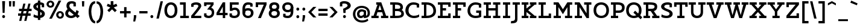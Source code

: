 SplineFontDB: 3.0
FontName: Agypta
FullName: Agypta
FamilyName: Agypta
Weight: Regular
Copyright: Created by Guillaume Ayoub with FontForge 2.0 (http://fontforge.sf.net)
UComments: "2013-7-28: Created." 
Version: 001.000
ItalicAngle: 0
UnderlinePosition: -100
UnderlineWidth: 50
Ascent: 750
Descent: 250
LayerCount: 2
Layer: 0 0 "Arri+AOgA-re"  1
Layer: 1 0 "Avant"  0
XUID: [1021 779 1303216649 2718556]
FSType: 8
OS2Version: 0
OS2_WeightWidthSlopeOnly: 0
OS2_UseTypoMetrics: 1
CreationTime: 1375026792
ModificationTime: 1395870220
PfmFamily: 17
TTFWeight: 500
TTFWidth: 5
LineGap: 90
VLineGap: 0
OS2TypoAscent: 0
OS2TypoAOffset: 1
OS2TypoDescent: 0
OS2TypoDOffset: 1
OS2TypoLinegap: 90
OS2WinAscent: 0
OS2WinAOffset: 1
OS2WinDescent: 0
OS2WinDOffset: 1
HheadAscent: 0
HheadAOffset: 1
HheadDescent: 0
HheadDOffset: 1
OS2Vendor: 'PfEd'
Lookup: 258 0 0 "kerning"  {"kerning" [150,20,0] } ['kern' ('DFLT' <'dflt' > 'latn' <'dflt' > ) ]
MarkAttachClasses: 1
DEI: 91125
KernClass2: 10 9 "kerning" 
 5 A L R
 3 D O
 5 F P T
 5 V W Y
 3 a u
 7 b e o p
 1 f
 5 h m n
 5 v w y
 1 A
 7 C G O Q
 1 T
 5 V W Y
 3 b t
 1 u
 11 c d e g o q
 5 v w y
 0 {} 0 {} 0 {} 0 {} 0 {} 0 {} 0 {} 0 {} 0 {} 0 {} 0 {} -40 {} -80 {} -90 {} -20 {} -80 {} 0 {} -100 {} 0 {} -20 {} 20 {} 0 {} -20 {} 0 {} 0 {} 0 {} 0 {} 0 {} -110 {} -10 {} 0 {} 0 {} 0 {} 0 {} -60 {} 0 {} 0 {} -100 {} -50 {} 0 {} 0 {} 0 {} -80 {} -70 {} -40 {} 0 {} 0 {} -20 {} -40 {} -40 {} -30 {} -60 {} 0 {} -60 {} 0 {} 0 {} 0 {} -20 {} -40 {} -20 {} 0 {} 0 {} 0 {} 0 {} 0 {} 0 {} 20 {} 20 {} 30 {} 0 {} 0 {} 0 {} 0 {} 0 {} -20 {} -80 {} -50 {} -20 {} -80 {} 0 {} -50 {} 0 {} -100 {} 0 {} 0 {} 0 {} 0 {} 0 {} -10 {} 0 {}
LangName: 1033 
Encoding: UnicodeFull
UnicodeInterp: none
NameList: Adobe Glyph List
DisplaySize: -36
AntiAlias: 1
FitToEm: 1
WinInfo: 0 43 4
BeginPrivate: 1
BlueValues 41 [-210 -200 -10 0 500 510 650 660 700 710]
EndPrivate
BeginChars: 1114112 98

StartChar: H
Encoding: 72 72 0
Width: 790
VWidth: 0
Flags: W
HStem: 0 100<50 150 250 350 440 540 640 740> 300 100<250 540> 550 100<50 150 250 350 440 540 640 740>
VStem: 50 300<0 100 550 650> 150 100<100 300 400 550> 440 300<0 100 550 650> 540 100<100 300 400 550>
LayerCount: 2
Fore
SplineSet
50 650 m 25xf0
 350 650 l 25
 350 550 l 25xf0
 250 550 l 25
 250 400 l 25
 540 400 l 25
 540 550 l 25xea
 440 550 l 25
 440 650 l 25
 740 650 l 25
 740 550 l 25xe4
 640 550 l 25
 640 100 l 25xe2
 740 100 l 25
 740 0 l 25
 440 0 l 25
 440 100 l 25xe4
 540 100 l 25
 540 300 l 25
 250 300 l 25
 250 100 l 25xea
 350 100 l 25
 350 0 l 25
 50 0 l 25
 50 100 l 25xf0
 150 100 l 25
 150 550 l 25xe8
 50 550 l 25
 50 650 l 25xf0
EndSplineSet
EndChar

StartChar: I
Encoding: 73 73 1
Width: 400
VWidth: 0
Flags: W
HStem: 0 100<50 150 250 350> 550 100<50 150 250 350>
VStem: 50 300<0 100 550 650>
LayerCount: 2
Fore
SplineSet
250 100 m 25
 350 100 l 25
 350 0 l 25
 50 0 l 25
 50 100 l 25
 150 100 l 25
 150 550 l 25
 50 550 l 25
 50 650 l 25
 350 650 l 25
 350 550 l 25
 250 550 l 25
 250 100 l 25
EndSplineSet
EndChar

StartChar: L
Encoding: 76 76 2
Width: 620
VWidth: 0
Flags: W
HStem: 0 100<50 150 250 470> 550 100<50 150 250 350>
VStem: 150 100<100 550> 470 100<100 190>
LayerCount: 2
Fore
SplineSet
470 190 m 1
 570 190 l 9
 570 0 l 25
 50 0 l 25
 50 100 l 25
 150 100 l 25
 150 550 l 25
 50 550 l 25
 50 650 l 25
 350 650 l 25
 350 550 l 25
 250 550 l 25
 250 100 l 17
 470 100 l 1
 470 190 l 1
EndSplineSet
EndChar

StartChar: E
Encoding: 69 69 3
Width: 630
VWidth: 0
Flags: W
HStem: 0 100<50 150 250 480> 300 100<250 390> 550 100<50 150 250 480>
VStem: 150 100<100 300 400 550> 480 100<100 190 460 550>
LayerCount: 2
Fore
SplineSet
50 650 m 1
 580 650 l 1
 580 460 l 1
 480 460 l 1
 480 550 l 1
 250 550 l 1
 250 400 l 1
 390 400 l 5
 390 300 l 1
 250 300 l 1
 250 100 l 1
 480 100 l 1
 480 190 l 1
 580 190 l 1
 580 0 l 1
 50 0 l 1
 50 100 l 1
 150 100 l 1
 150 550 l 1
 50 550 l 1
 50 650 l 1
EndSplineSet
EndChar

StartChar: F
Encoding: 70 70 4
Width: 630
VWidth: 0
Flags: W
HStem: 0 100<50 150 250 350> 300 100<250 390> 550 100<50 150 250 480>
VStem: 150 100<100 300 400 550> 480 100<458 550>
LayerCount: 2
Fore
SplineSet
350 0 m 1
 50 0 l 1
 50 100 l 1
 150 100 l 1
 150 550 l 1
 50 550 l 1
 50 650 l 1
 580 648 l 1
 580 458 l 1
 480 458 l 1
 480 550 l 5
 250 550 l 1
 250 400 l 1
 390 400 l 1
 390 300 l 1
 250 300 l 1
 250 100 l 1
 350 100 l 1
 350 0 l 1
EndSplineSet
EndChar

StartChar: J
Encoding: 74 74 5
Width: 370
VWidth: 0
Flags: W
HStem: -210 100<-10 110.538> 550 100<50 150 250 350>
VStem: 150 100<-73.5952 550>
LayerCount: 2
Fore
SplineSet
250 0 m 18
 250 -146 228.008 -210 -24 -210 c 0
 -10 -110 l 0
 126 -110 150 -80 150 0 c 10
 150 550 l 25
 50 550 l 25
 50 650 l 25
 350 650 l 25
 350 550 l 25
 250 550 l 25
 250 0 l 18
EndSplineSet
EndChar

StartChar: a
Encoding: 97 97 6
Width: 595
VWidth: 0
Flags: W
HStem: -10 95<150.335 286.668> 0 100<465 565> 420 90<175.34 342.789>
VStem: 40 100<96.2677 168.204> 60 100<320 401.413> 370 95<139.628 250 334.688 394.66>
LayerCount: 2
Fore
SplineSet
370 250 m 21xb4
 286 204 140 196.008 140 136 c 7
 140 111.917 159.943 85 195 85 c 7
 262.357 85 343 131 370 155 c 13
 370 250 l 21xb4
60 320 m 29xac
 60 422 l 22
 60 476 174.783 510 260 510 c 31
 359.066 510 465 494 465 360 c 14
 465 100 l 29
 565 100 l 29
 565 0 l 29
 370 0 l 29x6c
 370 50 l 21
 269 -9 231.074 -10 170 -10 c 7
 98.9932 -10 40 48.2002 40 130 c 7xb4
 40 294 370 299 370 360 c 7
 370 398 308.867 420 260 420 c 23
 212.051 420 160 397.047 160 382 c 14
 160 320 l 29
 60 320 l 29xac
EndSplineSet
EndChar

StartChar: dotlessi
Encoding: 305 305 7
Width: 380
VWidth: 0
Flags: W
HStem: 0 100<50 150 250 350> 400 100<50 150>
VStem: 150 100<100 400>
LayerCount: 2
Fore
SplineSet
250 100 m 25
 350 100 l 25
 350 0 l 25
 50 0 l 25
 50 100 l 25
 150 100 l 25
 150 400 l 25
 50 400 l 25
 50 500 l 25
 250 500 l 25
 250 100 l 25
EndSplineSet
EndChar

StartChar: uni0237
Encoding: 567 567 8
Width: 300
VWidth: 0
Flags: W
HStem: -210 100<-10 110.538> 400 100<50 150>
VStem: 150 100<-73.5952 400>
LayerCount: 2
Fore
SplineSet
250 0 m 18
 250 -146 228.008 -210 -24 -210 c 4
 -10 -110 l 0
 126 -110 150 -80 150 0 c 10
 150 400 l 25
 50 400 l 25
 50 500 l 25
 250 500 l 25
 250 0 l 18
EndSplineSet
EndChar

StartChar: l
Encoding: 108 108 9
Width: 380
VWidth: 0
Flags: W
HStem: 0 100<50 150 250 350> 600 100<50 150>
VStem: 150 100<100 600>
LayerCount: 2
Fore
SplineSet
250 100 m 25
 350 100 l 25
 350 0 l 25
 50 0 l 25
 50 100 l 25
 150 100 l 25
 150 600 l 25
 50 600 l 25
 50 700 l 25
 250 700 l 25
 250 100 l 25
EndSplineSet
EndChar

StartChar: p
Encoding: 112 112 10
Width: 650
VWidth: 0
Flags: W
HStem: -200 100<40 140 240 340> -10 100<278.832 453.612> 400 100<40 140> 410 100<323.166 453.352>
VStem: 140 100<-100 30 118.215 325.924> 500 110<144.713 355.287>
LayerCount: 2
Fore
SplineSet
240 130 m 5xdc
 240 130 297.824 90 400 90 c 7
 473.585 90 500 176.415 500 250 c 31
 500 323.585 473.585 410 400 410 c 31
 311.753 410 240 330 240 250 c 6
 240 130 l 5xdc
240 30 m 5
 240 -100 l 13
 340 -100 l 29
 340 -200 l 29
 40 -200 l 29
 40 -100 l 29
 140 -100 l 29
 140 400 l 29
 40 400 l 29
 40 500 l 29
 240 500 l 21
 240 400 l 5xec
 256 458 331.031 510 410 510 c 7
 550.014 510 610 377.93 610 250 c 31
 610 122.07 552.014 -10 410 -10 c 7
 299.927 -10 240 30 240 30 c 5
EndSplineSet
EndChar

StartChar: period
Encoding: 46 46 11
Width: 240
VWidth: 0
Flags: W
HStem: 0 130<75.11 164.89>
VStem: 60 120<15.2949 114.705>
LayerCount: 2
Fore
SplineSet
120 130 m 31
 154.499 130 180 99.499 180 65 c 27
 180 30.501 154.499 0 120 0 c 27
 85.501 0 60 30.501 60 65 c 27
 60 99.499 85.501 130 120 130 c 31
EndSplineSet
EndChar

StartChar: i
Encoding: 105 105 12
Width: 380
VWidth: 0
Flags: W
HStem: 0 100<50 150 250 350> 400 100<50 150> 580 130<135.11 224.89>
VStem: 120 120<595.295 694.705> 150 100<100 400>
LayerCount: 2
Fore
Refer: 11 46 N 1 0 0 1 60 580 2
Refer: 7 305 N 1 0 0 1 0 0 3
EndChar

StartChar: j
Encoding: 106 106 13
Width: 300
VWidth: 0
HStem: -210 100<-10 110.538> 400 100<50 150> 580 130<135.11 224.89>
VStem: 120 120<595.295 694.705> 150 100<-73.5952 400>
LayerCount: 2
Fore
Refer: 11 46 S 1 0 0 1 60 580 2
Refer: 8 567 N 1 0 0 1 0 0 3
EndChar

StartChar: b
Encoding: 98 98 14
Width: 620
VWidth: 0
Flags: W
HStem: -10 100<212.135 421.603> 410 100<293.166 423.352> 600 100<10 110>
VStem: 110 100<102.78 325.924 400 600> 470 110<140.805 355.287>
LayerCount: 2
Fore
SplineSet
210 110 m 1
 210 110 247.824 90 350 90 c 3
 455.005 90 470 172 470 250 c 27
 470 323.585 443.585 410 370 410 c 27
 281.753 410 210 330 210 250 c 2
 210 110 l 1
110 40 m 9
 110 600 l 25
 10 600 l 25
 10 700 l 25
 210 700 l 17
 210 400 l 1
 226 458 301.031 510 380 510 c 3
 520.014 510 580 377.93 580 250 c 27
 580 114.619 531.276 -10 350 -10 c 3
 213.875 -10 110 40 110 40 c 9
EndSplineSet
EndChar

StartChar: o
Encoding: 111 111 15
Width: 600
VWidth: 0
Flags: W
HStem: -10 100<223.153 378.067> 410 100<221.266 382.014>
VStem: 40 110<167.489 335.764> 450 110<165.85 338.766>
LayerCount: 2
Fore
SplineSet
300 410 m 3
 201.816 410 150 335.533 150 250 c 27
 150 164.467 211.978 90 300 90 c 3
 396.021 90 450 164.467 450 250 c 27
 450 335.533 402.02 410 300 410 c 3
300 -10 m 3
 157.986 -10 40 106.599 40 250 c 27
 40 393.401 159.986 510 300 510 c 3
 437.014 510 560 393.401 560 250 c 27
 560 106.599 439.014 -10 300 -10 c 3
EndSplineSet
EndChar

StartChar: r
Encoding: 114 114 16
Width: 570
VWidth: 0
Flags: W
HStem: 0 100<50 150 260 360> 400 100<50 150> 410 100<341.926 515.706>
VStem: 150 110<100 325.924>
LayerCount: 2
Fore
SplineSet
550 370 m 1xb0
 484.5 408.5 467.605 410 410 410 c 3xb0
 334.275 410 260 330 260 250 c 2
 260 100 l 9
 360 100 l 25
 360 0 l 25
 50 0 l 25
 50 100 l 25
 150 100 l 25
 150 400 l 25
 50 400 l 25
 50 500 l 25
 250 500 l 21
 250 400 l 5xd0
 266 458 341.031 510 420 510 c 3
 462.512 510 513 504 550 470 c 1
 550 370 l 1xb0
EndSplineSet
EndChar

StartChar: e
Encoding: 101 101 17
Width: 530
VWidth: 0
Flags: W
HStem: -10 100<193.599 415.397> 230 90<147.312 383.55> 410 100<201.001 336.884>
VStem: 30 101.139<148.931 230>
LayerCount: 2
Fore
SplineSet
131.139 230 m 1
 132 140 188.979 90 280 90 c 7
 405.536 90 463 132.5 480 150 c 5
 480 50 l 5
 464.5 33 412.565 -10 290 -10 c 7
 113.999 -10 30 106.599 30 250 c 3
 30 393.401 129.986 510 270 510 c 3
 407.014 510 500 403.333 500 230 c 1
 131.139 230 l 1
383.55 320 m 1
 361.696 367.138 337.771 410 270 410 c 3
 204.776 410 170.015 367.138 147.312 320 c 1
 383.55 320 l 1
EndSplineSet
EndChar

StartChar: n
Encoding: 110 110 18
Width: 730
VWidth: 0
Flags: W
HStem: 0 100<40 140 250 340 400 490 600 700> 400 100<40 140> 410 100<319.791 446.498>
VStem: 140 110<100 318.638> 490 110<100 363.609>
LayerCount: 2
Fore
SplineSet
600 100 m 9xb8
 700 100 l 25
 700 0 l 25
 400 0 l 25
 400 100 l 25
 490 100 l 25
 490 250 l 2
 490 365 455.725 410 380 410 c 27xb8
 283.677 410 250 280 250 200 c 2
 250 100 l 9
 340 100 l 25
 340 0 l 25
 40 0 l 25
 40 100 l 25
 140 100 l 25
 140 400 l 25
 40 400 l 25
 40 500 l 25
 240 500 l 17
 240 400 l 1xd8
 256 458 311.031 510 390 510 c 3
 530.014 510 600 423 600 250 c 10
 600 100 l 9xb8
EndSplineSet
EndChar

StartChar: h
Encoding: 104 104 19
Width: 720
VWidth: 0
Flags: W
HStem: 0 100<50 150 250 340 400 490 590 690> 410 100<314.72 448.964> 600 100<50 150>
VStem: 150 100<100 338.982 400 600> 490 100<100 363.609>
LayerCount: 2
Fore
SplineSet
590 100 m 9
 690 100 l 25
 690 0 l 25
 400 0 l 25
 400 100 l 25
 490 100 l 25
 490 250 l 2
 490 365 455.725 410 380 410 c 27
 299.6 410 250 330 250 250 c 2
 250 100 l 9
 340 100 l 25
 340 0 l 25
 50 0 l 25
 50 100 l 25
 150 100 l 25
 150 600 l 25
 50 600 l 25
 50 700 l 25
 250 700 l 17
 250 400 l 1
 266 458 311.031 510 390 510 c 3
 530.014 510 590 423 590 250 c 10
 590 100 l 9
EndSplineSet
EndChar

StartChar: M
Encoding: 77 77 20
Width: 870
VWidth: 0
Flags: HW
HStem: 0 100<50 150 250 350 520 620 720 820> 550 100<50 150 720 820>
VStem: 150 100<100 451> 620 100<100 451>
LayerCount: 2
Fore
SplineSet
435 163 m 1
 250 451 l 1
 250 100 l 1
 350 100 l 1
 350 0 l 1
 50 0 l 1
 50 100 l 1
 150 100 l 1
 150 550 l 1
 50 550 l 1
 50 650 l 1
 250 650 l 5
 435 363.293 l 1
 620 650 l 5
 820 650 l 1
 820 550 l 1
 720 550 l 1
 720 100 l 1
 820 100 l 1
 820 0 l 1
 520 0 l 1
 520 100 l 1
 620 100 l 1
 620 451 l 1
 435 163 l 1
EndSplineSet
EndChar

StartChar: D
Encoding: 68 68 21
Width: 680
VWidth: 0
Flags: W
HStem: 0 100<50 150 250 397.573> 560 100<50 150 250 380.398>
VStem: 150 100<100 560> 540 110<213.104 411.973>
LayerCount: 2
Fore
SplineSet
540 300 m 3
 540 493 394.031 560 250 560 c 0
 250 100 l 3
 390.004 100 540 142.961 540 300 c 3
250 0 m 2
 50 0 l 1
 50 100 l 1
 150 100 l 1
 150 560 l 1
 50 560 l 1
 50 660 l 1
 250 660 l 2
 530 660 650 497.01 650 300 c 3
 650 141.972 548 2.6052e-05 250 0 c 2
EndSplineSet
EndChar

StartChar: f
Encoding: 102 102 22
Width: 465
VWidth: 0
Flags: W
HStem: 0 100<50 150 250 350> 340 100<50 150 250 400> 610 100<270.427 434.26>
VStem: 150 100<100 340 440 591.85>
LayerCount: 2
Fore
SplineSet
250 500 m 2
 250 440 l 5
 400 440 l 5
 400 340 l 5
 250 340 l 5
 250 100 l 1
 350 100 l 1
 350 0 l 1
 50 0 l 1
 50 100 l 1
 150 100 l 1
 150 340 l 5
 50 340 l 5
 50 440 l 5
 150 440 l 5
 150 500 l 2
 150 679.5 228.707 710 330 710 c 3
 377.523 710 422.5 697.5 450 680 c 1
 450 580 l 1
 415.5 599.5 387.605 610 330 610 c 3
 271.606 610 250 586.5 250 500 c 2
EndSplineSet
EndChar

StartChar: c
Encoding: 99 99 23
Width: 550
VWidth: 0
Flags: W
HStem: -10 95<230.442 437.97> 415 95<230.442 398.138>
VStem: 30 110<171.958 328.227> 400 100<300 408.547>
LayerCount: 2
Fore
SplineSet
400 299.995 m 1
 400 402.995 l 1
 374.161 411.049 344.329 415 310 415 c 3
 221.978 415 140 342.394 140 250 c 27
 140 157.606 221.978 85 310 85 c 3
 403.001 85 452 104 500 150 c 1
 500 50 l 1
 476 25.333 429.012 -10 310 -10 c 3
 133.999 -10 30 107.599 30 250 c 3
 30 393.401 133.999 510 310 510 c 3
 429.012 510 472 473 500 446 c 1
 500 300 l 1
 400 299.995 l 1
EndSplineSet
EndChar

StartChar: u
Encoding: 117 117 24
Width: 720
VWidth: 0
Flags: W
HStem: -10 100<278.626 418.832> 0 100<590 690> 400 100<30 130 390 490>
VStem: 130 100<142.545 400> 490 100<167.463 400>
LayerCount: 2
Fore
SplineSet
130 400 m 9xb8
 30 400 l 25
 30 500 l 25
 230 500 l 25
 230 250 l 2
 230 135 272 90 350 90 c 27xb8
 432.915 90 490 170 490 250 c 2
 490 400 l 9
 390 400 l 25
 390 500 l 25
 590 500 l 25
 590 100 l 25
 690 100 l 25
 690 0 l 25
 490 0 l 17x78
 490 80 l 1
 466 24 418.969 -10 340 -10 c 3
 199.986 -10 130 77 130 250 c 10
 130 400 l 9xb8
EndSplineSet
EndChar

StartChar: T
Encoding: 84 84 25
Width: 600
VWidth: 0
Flags: W
HStem: 0 100<150 250 350 450> 460 190<20 120 480 580> 550 100<120 250 350 480>
VStem: 20 100<460 550> 250 100<100 550> 480 100<460 550>
CounterMasks: 1 1c
LayerCount: 2
Fore
SplineSet
580 650 m 25xdc
 580 460 l 17
 480 460 l 1xdc
 480 550 l 1
 350 550 l 9
 350 100 l 25
 450 100 l 25
 450 0 l 25
 150 0 l 25
 150 100 l 25
 250 100 l 25
 250 550 l 17
 120 550 l 1xbc
 120 460 l 1
 20 460 l 9
 20 650 l 25
 580 650 l 25xdc
EndSplineSet
EndChar

StartChar: N
Encoding: 78 78 26
Width: 790
VWidth: 0
Flags: HW
HStem: 0 100<50 150 250 350> 550 100<50 150 440 540 640 740>
VStem: 150 100<100 451> 540 100<200 550>
LayerCount: 2
Fore
SplineSet
250 650 m 29
 540 200 l 25
 540 550 l 25
 440 550 l 25
 440 650 l 25
 740 650 l 25
 740 550 l 25
 640 550 l 25
 640 0 l 25
 540 0 l 25
 250 451 l 25
 250 100 l 25
 350 100 l 25
 350 0 l 25
 50 0 l 25
 50 100 l 25
 150 100 l 25
 150 550 l 25
 50 550 l 25
 50 650 l 25
 250 650 l 29
EndSplineSet
EndChar

StartChar: g
Encoding: 103 103 27
Width: 560
VWidth: 0
Flags: W
HStem: -210 100<124.693 376> -10 100<184.25 335.718> 410 100<202.586 367.721>
VStem: 40 100<138.243 339.85> 420 100<-64.1484 80 174.076 362.345>
LayerCount: 2
Fore
SplineSet
420 0 m 10
 420 80 l 1
 396 24 328.969 -10 250 -10 c 3
 109.986 -10 40 67 40 240 c 3
 40 375.83 115.951 510 280 510 c 3
 346.06 510 466 492 520 390 c 1
 520 0 l 2
 520 -192 348.969 -210 280 -210 c 3
 179.986 -210 116 -188 70 -170 c 13
 70 -70 l 1
 128 -98 234.968 -110.057 290 -110 c 0
 358.247 -110 420 -80 420 0 c 10
140 240 m 3
 140 124.999 185.083 90 260 90 c 3
 348.247 90 420 170 420 250 c 2
 420 335 l 1
 384 390 344.394 410 280 410 c 3
 184 410 140 338.02 140 240 c 3
EndSplineSet
EndChar

StartChar: d
Encoding: 100 100 28
Width: 650
VWidth: 0
Flags: W
HStem: -10 100<184.25 335.718> 0 100<520 620> 410 100<197.968 360.472> 600 100<320 420>
VStem: 40 100<138.243 344.447> 420 100<174.076 360.334 457 600>
LayerCount: 2
Fore
SplineSet
140 240 m 3xbc
 140 124.999 185.083 90 260 90 c 3
 348.247 90 420 170 420 250 c 2
 420 335 l 1
 384 390 324.394 410 260 410 c 3
 183.438 410 140 338.02 140 240 c 3xbc
420 457 m 1
 420 600 l 1
 320 600 l 1
 320 700 l 1
 520 700 l 1
 520 100 l 1
 620 100 l 1
 620 0 l 1
 420 0 l 1x7c
 420 80 l 1
 396 24 328.969 -10 250 -10 c 3
 109.986 -10 40 67 40 240 c 3
 40 375.83 124.17 510 260 510 c 3
 326.06 510 370 505 420 457 c 1
EndSplineSet
EndChar

StartChar: q
Encoding: 113 113 29
Width: 630
VWidth: 0
Flags: W
HStem: -210 100<320 420 520 620> -10 100<184.25 335.718> 410 100<202.586 367.72>
VStem: 40 100<138.243 339.85> 420 100<-110 80 174.076 362.345>
LayerCount: 2
Fore
SplineSet
140 240 m 3
 140 124.999 185.083 90 260 90 c 3
 348.247 90 420 170 420 250 c 2
 420 335 l 1
 384 390 344.394 410 280 410 c 3
 184 410 140 338.02 140 240 c 3
520 390 m 1
 520 -110 l 1
 620 -110 l 1
 620 -210 l 9
 320 -210 l 25
 320 -110 l 25
 420 -110 l 25
 420 80 l 1
 396 24 328.969 -10 250 -10 c 3
 109.986 -10 40 67 40 240 c 3
 40 375.83 115.951 510 280 510 c 3
 346.06 510 466 492 520 390 c 1
EndSplineSet
EndChar

StartChar: U
Encoding: 85 85 30
Width: 740
VWidth: 0
Flags: W
HStem: -10 100<293.086 451.784> 550 100<20 120 220 320 420 520 620 720>
VStem: 120 100<161.932 550> 520 100<161.393 550>
LayerCount: 2
Fore
SplineSet
720 650 m 9
 720 550 l 25
 620 550 l 25
 620 250 l 18
 620 76 528.202 -10 370 -10 c 3
 211.987 -10 120 77 120 250 c 10
 120 550 l 9
 20 550 l 25
 20 650 l 17
 320 650 l 9
 320 550 l 25
 220 550 l 25
 220 250 l 2
 220 135 299.743 90 370 90 c 3
 448.025 90 520 136 520 250 c 2
 520 550 l 9
 420 550 l 25
 420 650 l 17
 720 650 l 9
EndSplineSet
EndChar

StartChar: P
Encoding: 80 80 31
Width: 660
VWidth: 0
Flags: W
HStem: 0 100<50 150 250 350> 220 100<250 463.961> 560 100<50 150 250 447.369>
VStem: 150 100<100 220 320 560> 510 110<365.857 506.49>
LayerCount: 2
Fore
SplineSet
250 560 m 5
 250 320 l 1
 380 320 l 2
 474 320 510 371.002 510 440 c 27
 510 524.37 444 560 330 560 c 6
 250 560 l 5
330 660 m 22
 574 660 620 547.671 620 440 c 3
 620 312.07 532.014 220 390 220 c 2
 250 220 l 1
 250 100 l 9
 350 100 l 25
 350 0 l 25
 50 0 l 25
 50 100 l 25
 150 100 l 25
 150 560 l 29
 50 560 l 29
 50 660 l 29
 330 660 l 22
EndSplineSet
EndChar

StartChar: z
Encoding: 122 122 32
Width: 540
VWidth: 0
Flags: W
HStem: 0 100<190 390> 400 100<150 350>
VStem: 50 100<300 400> 390 100<100 200>
LayerCount: 2
Fore
SplineSet
390 200 m 1
 490 200 l 9
 490 0 l 25
 50 0 l 25
 50 100 l 25
 350 400 l 17
 150 400 l 1
 150 300 l 1
 50 300 l 9
 50 500 l 25
 490 500 l 29
 490 400 l 25
 190 100 l 17
 390 100 l 1
 390 200 l 1
EndSplineSet
EndChar

StartChar: m
Encoding: 109 109 33
Width: 1040
VWidth: 0
Flags: W
HStem: 0 100<40 140 250 330 390 470 580 660 720 800 910 1010> 400 100<40 140> 410 100<313.498 434.605 643.112 764.177>
VStem: 140 110<100 320.187> 470 110<100 319.646> 800 110<100 369.637>
CounterMasks: 1 1c
LayerCount: 2
Fore
SplineSet
580 150 m 10xbc
 580 100 l 9
 660 100 l 25
 660 0 l 25
 390 0 l 25
 390 100 l 25
 470 100 l 25
 470 250 l 2
 470 365 443.585 410 370 410 c 27xbc
 258.321 410 250 230 250 150 c 2
 250 100 l 9
 330 100 l 25
 330 0 l 25
 40 0 l 25
 40 100 l 25
 140 100 l 25
 140 400 l 25
 40 400 l 25
 40 500 l 25
 240 500 l 17
 240 400 l 1xdc
 256 458 301.031 510 380 510 c 3
 481.475 510 527 461 555 370 c 1
 571 428 631.031 510 710 510 c 3
 850.014 510 910 423 910 250 c 10
 910 100 l 9
 1010 100 l 25
 1010 0 l 25
 720 0 l 25
 720 100 l 25
 800 100 l 25
 800 250 l 2
 800 365 773.585 410 700 410 c 27
 588.321 410 580 230 580 150 c 10xbc
EndSplineSet
EndChar

StartChar: Z
Encoding: 90 90 34
Width: 620
VWidth: 0
Flags: W
HStem: 0 100<190 470> 550 100<150 430>
VStem: 50 100<450 550> 470 100<100 200>
LayerCount: 2
Fore
SplineSet
470 200 m 1
 570 200 l 9
 570 0 l 25
 50 0 l 25
 50 100 l 25
 430 550 l 17
 150 550 l 1
 150 450 l 1
 50 450 l 9
 50 650 l 25
 570 650 l 25
 570 550 l 25
 190 100 l 17
 470 100 l 1
 470 200 l 1
EndSplineSet
EndChar

StartChar: space
Encoding: 32 32 35
Width: 350
VWidth: 0
Flags: W
LayerCount: 2
EndChar

StartChar: s
Encoding: 115 115 36
Width: 530
VWidth: 0
Flags: W
HStem: -10 100<118.455 364.856> 415 95<179.478 367.752>
VStem: 40 120<313.148 394.633> 370 120<99.9565 168.174> 370 100<330 404.418>
LayerCount: 2
Fore
SplineSet
60 140 m 17xf0
 98 113 167.864 90 260 90 c 3
 348.022 90 370 101.929 370 130 c 3xf0
 370 160.017 353 177 270 190 c 0
 130.293 211.882 40 243 40 350 c 3
 40 438 103.999 510 280 510 c 3
 373.021 510 442 473 470 446 c 1
 470 330 l 1
 370 329.995 l 1
 370 397.995 l 1xe8
 344.161 406.049 314.329 415 280 415 c 3
 191.978 415 160 393.417 160 350 c 3
 160 307.988 196 305 270 290 c 0
 339.585 275.895 490 258 490 130 c 3
 490 47.9941 436.001 -10 260 -10 c 3
 190 -10 98 8 60 40 c 9
 60 140 l 17xf0
EndSplineSet
EndChar

StartChar: A
Encoding: 65 65 37
Width: 740
VWidth: 0
Flags: W
HStem: 0 100<20 110 230 320 420 510 630 720> 230 100<305 435> 550 100<220 274>
LayerCount: 2
Fore
SplineSet
430 650 m 1
 630 100 l 1
 720 100 l 1
 720 0 l 1
 420 0 l 1
 420 100 l 1
 510 100 l 1
 468 230 l 1
 272 230 l 1
 257 185 242.9 139.622 230 100 c 1
 320 100 l 5
 320 0 l 5
 20 0 l 5
 20 100 l 5
 110 100 l 1
 274 550 l 1
 220 550 l 1
 220 650 l 1
 430 650 l 1
305 330 m 1
 435 330 l 1
 370 530 l 1
 305 330 l 1
EndSplineSet
EndChar

StartChar: t
Encoding: 116 116 38
Width: 450
VWidth: 0
Flags: W
HStem: -10 100<192.638 368.663> 400 100<150 360> 630 20G<50 150>
VStem: 50 100<137.799 400 500 650>
LayerCount: 2
Fore
SplineSet
270 -10 m 3
 101.997 -10 50 107.599 50 250 c 2
 50 650 l 1
 150 650 l 1
 150 500 l 1
 360 500 l 1
 360 400 l 1
 150 400 l 1
 150 250 l 2
 150 133.898 183.992 90 270 90 c 3
 360.05 90 403 132.5 420 150 c 1
 420 50 l 1
 404.5 33 369.126 -10 270 -10 c 3
EndSplineSet
EndChar

StartChar: colon
Encoding: 58 58 39
Width: 240
VWidth: 0
Flags: W
HStem: -10 130<75.11 164.89> 320 130<75.11 164.89>
VStem: 60 120<5.2949 104.705 335.295 434.705>
LayerCount: 2
Fore
Refer: 11 46 N 1 0 0 1 0 320 2
Refer: 11 46 S 1 0 0 1 0 -10 2
EndChar

StartChar: O
Encoding: 79 79 40
Width: 700
VWidth: 0
Flags: W
HStem: -10 100<257.525 446.879> 560 100<259.681 444.015>
VStem: 30 110<213.232 433.185> 560 110<208.482 431.637>
LayerCount: 2
Fore
SplineSet
350 560 m 3
 251.816 560 140 494.103 140 320 c 3
 140 175.986 232.996 90 350 90 c 3
 473.329 90 560 171.986 560 320 c 3
 560 490.012 452.02 560 350 560 c 3
350 -10 m 3
 214.63 -10 30 65.9922 30 320 c 3
 30 582.008 209.986 660 350 660 c 3
 487.014 660 670 578 670 320 c 3
 670 57.9922 489.014 -10 350 -10 c 3
EndSplineSet
EndChar

StartChar: v
Encoding: 118 118 41
Width: 680
VWidth: 0
Flags: W
HStem: 0 21G<281.5 398.5> 400 100<30 120 230 310 370 450 560 650>
LayerCount: 2
Fore
SplineSet
340 120 m 25
 450 400 l 9
 370 400 l 25
 370 500 l 17
 650 500 l 9
 650 400 l 25
 560 400 l 25
 390 0 l 25
 290 0 l 29
 120 400 l 13
 30 400 l 29
 30 500 l 21
 310 500 l 9
 310 400 l 25
 230 400 l 25
 340 120 l 25
EndSplineSet
EndChar

StartChar: V
Encoding: 86 86 42
Width: 740
VWidth: 0
Flags: W
HStem: 0 21G<302.727 437.273> 550 100<20 110 230 320 420 510 630 720>
LayerCount: 2
Fore
SplineSet
370 120 m 25
 510 550 l 9
 420 550 l 25
 420 650 l 17
 720 650 l 9
 720 550 l 25
 630 550 l 29
 430 0 l 29
 310 0 l 25
 110 550 l 9
 20 550 l 25
 20 650 l 17
 320 650 l 9
 320 550 l 25
 230 550 l 25
 370 120 l 25
EndSplineSet
EndChar

StartChar: Y
Encoding: 89 89 43
Width: 740
VWidth: 0
Flags: W
HStem: 0 100<220 320 420 520> 550 100<20 110 230 320 420 510 630 720>
VStem: 320 100<100 270>
LayerCount: 2
Fore
SplineSet
320 270 m 25
 110 550 l 9
 20 550 l 25
 20 650 l 17
 320 650 l 9
 320 550 l 25
 230 550 l 25
 370 360 l 25
 510 550 l 9
 420 550 l 25
 420 650 l 17
 720 650 l 9
 720 550 l 25
 630 550 l 25
 420 270 l 25
 420 100 l 25
 520 100 l 25
 520 0 l 25
 220 0 l 25
 220 100 l 25
 320 100 l 25
 320 270 l 25
EndSplineSet
EndChar

StartChar: X
Encoding: 88 88 44
Width: 740
VWidth: 0
Flags: W
HStem: 0 100<20 90 230 320 420 510 650 720> 550 100<20 90 230 320 420 510 650 720>
VStem: 20 300<0 100 550 650> 420 300<0 100 550 650>
LayerCount: 2
Fore
SplineSet
440 325 m 29
 650 100 l 29
 720 100 l 25
 720 0 l 17
 420 0 l 9
 420 100 l 25
 510 100 l 21
 370 250 l 29
 230 100 l 25
 320 100 l 25
 320 0 l 17
 20 0 l 9
 20 100 l 25
 90 100 l 17
 300 325 l 25
 90 550 l 9
 20 550 l 25
 20 650 l 17
 320 650 l 9
 320 550 l 25
 230 550 l 25
 370 395 l 25
 510 550 l 9
 420 550 l 25
 420 650 l 17
 720 650 l 9
 720 550 l 25
 650 550 l 25
 440 325 l 29
EndSplineSet
EndChar

StartChar: y
Encoding: 121 121 45
Width: 730
VWidth: 0
Flags: W
HStem: -198 100<165 250 370 435> 400 100<25 100 235 310 420 495 610 705>
LayerCount: 2
Fore
SplineSet
331 68 m 25
 100 400 l 9
 25 400 l 25
 25 500 l 17
 310 500 l 9
 310 400 l 25
 235 400 l 25
 385 172 l 25
 495 400 l 9
 420 400 l 25
 420 500 l 17
 705 500 l 13
 705 400 l 29
 610 400 l 25
 370 -98 l 9
 435 -98 l 25
 435 -198 l 17
 165 -198 l 9
 165 -98 l 25
 250 -98 l 25
 331 68 l 25
EndSplineSet
EndChar

StartChar: C
Encoding: 67 67 46
Width: 650
VWidth: 0
Flags: W
HStem: -10 100<283.159 523.571> 560 100<275.946 498.85>
VStem: 30 130<209.495 428.747>
LayerCount: 2
Fore
SplineSet
390 -10 m 7
 512.565 -10 584.5 33 600 50 c 1
 600 150 l 1
 583 132.5 505.536 90 380 90 c 4
 277.956 89 160 156.987 160 310 c 3
 160 465.013 247.888 560 360 560 c 3
 443.006 560 474.161 546.049 500 537.995 c 1
 500 439.995 l 1
 600 440 l 1
 600 586 l 1
 572 613 491.095 660 360 660 c 3
 157.998 660 30 493.011 30 310 c 3
 30 115 191.748 -10 390 -10 c 7
EndSplineSet
EndChar

StartChar: R
Encoding: 82 82 47
Width: 750
VWidth: 0
Flags: W
HStem: 0 100<50 150 250 320 410 480 610 710> 280 100<250 350> 560 100<50 150 250 464.76>
VStem: 150 100<100 280 380 560> 510 110<412.706 524.256>
CounterMasks: 1 e0
LayerCount: 2
Fore
SplineSet
250 380 m 1
 250 380 287.824 380 390 380 c 3
 463.585 380 510 411.5 510 470 c 3
 510 540.997 462 560 250 560 c 13
 250 380 l 1
250 660 m 6
 489 660 620 646.993 620 470 c 3
 620 369.99 569 301 480 280 c 1
 610 100 l 1
 710 100 l 1
 710 0 l 1
 410 0 l 1
 410 100 l 1
 480 100 l 1
 350 280 l 1
 250 280 l 1
 250 100 l 1
 320 100 l 1
 320 0 l 1
 50 0 l 1
 50 100 l 1
 150 100 l 1
 150 560 l 5
 50 560 l 5
 50 660 l 5
 250 660 l 6
EndSplineSet
EndChar

StartChar: G
Encoding: 71 71 48
Width: 650
VWidth: 0
Flags: HW
HStem: -10 100<263.879 496.888> 220 100<390 500> 560 100<269.826 498.85>
VStem: 30 110<209.565 419.219> 500 100<104.016 220 439.995 544.831>
LayerCount: 2
Fore
SplineSet
600 50 m 1
 576 25.333 491.034 -10 360 -10 c 7
 161.748 -10 30 115 30 310 c 3
 30 493.011 157.998 660 360 660 c 7
 491.095 660 572 613 600 586 c 1
 600 439.995 l 1
 500 439.995 l 1
 500 537.995 l 1
 474.161 546.049 443.006 560 360 560 c 7
 247.888 560 140 465.013 140 310 c 3
 140 156.987 257.956 90 360 90 c 7
 404.424 90 455 96 500 110 c 1
 500 220 l 1
 390 220 l 1
 390 320 l 1
 600 320 l 1
 600 50 l 1
EndSplineSet
EndChar

StartChar: comma
Encoding: 44 44 49
Width: 243
VWidth: 0
Flags: W
HStem: -140 270<73 130>
VStem: 73 100<19.0698 130>
LayerCount: 2
Fore
SplineSet
73 50 m 21
 73 130 l 29
 173 130 l 29
 173 50 l 29
 130 -140 l 29
 50 -140 l 29
 73 50 l 21
EndSplineSet
EndChar

StartChar: K
Encoding: 75 75 50
Width: 700
VWidth: 0
Flags: W
HStem: 0 100<50 150 250 330 390 450 590 660> 550 100<50 150 250 330 390 450 590 660>
VStem: 50 280<0 100 550 650> 150 100<100 250 395 550> 390 270<0 100 550 650>
LayerCount: 2
Fore
SplineSet
250 395 m 9xd8
 450 550 l 9
 390 550 l 25
 390 650 l 17
 660 650 l 9
 660 550 l 25
 590 550 l 25
 320 325 l 25
 590 100 l 25
 660 100 l 25
 660 0 l 17
 390 0 l 9
 390 100 l 25
 450 100 l 17
 250 250 l 17
 250 100 l 9xd8
 330 100 l 25
 330 0 l 25
 50 0 l 25
 50 100 l 25xe8
 150 100 l 25
 150 550 l 25xd8
 50 550 l 25
 50 650 l 25
 330 650 l 25
 330 550 l 25xe8
 250 550 l 17
 250 395 l 9xd8
EndSplineSet
EndChar

StartChar: S
Encoding: 83 83 51
Width: 540
VWidth: 0
Flags: W
HStem: -10 100<133.268 341.497> 560 100<202.31 378.47>
VStem: 30 130<436.418 522.784> 380 130<125.537 224.818> 380 100<450 554.087>
LayerCount: 2
Fore
SplineSet
53 153 m 17xf0
 88 116 194.952 90 260 90 c 3
 348.022 90 380 141.929 380 170 c 3xf0
 380 216.271 355 240 280 270 c 4
 142.859 324.857 30 373 30 480 c 3
 30 568 123.999 660 300 660 c 3
 419.012 660 452 623 480 596 c 1
 480 450 l 1
 380 449.995 l 1
 380 547.995 l 1xe8
 354.161 556.049 334.329 560 300 560 c 3
 211.978 560 160 523.417 160 480 c 3
 160 437.988 207 410 280 380 c 0
 345.671 353.012 510 310.004 510 170 c 3
 510 87.9941 436.001 -10 260 -10 c 3
 140.988 -10 75 14 38 42 c 9
 53 153 l 17xf0
EndSplineSet
EndChar

StartChar: B
Encoding: 66 66 52
Width: 660
VWidth: 0
Flags: W
HStem: 0 100<50 150 250 467.874> 290 100<250 454.68> 560 100<50 150 250 413.424>
VStem: 150 100<100 290 390 560> 470 110<406.61 511.82> 510 110<135.143 243.687>
LayerCount: 2
Fore
SplineSet
250 390 m 1xf8
 350 390 l 2
 423.585 390 470 397.676 470 450 c 27
 470 545.928 383 559 250 560 c 13
 250 390 l 1xf8
523.121 338.07 m 1
 581 317 620 244.025 620 180 c 3xf4
 620 4.98857 418 1.4687e-05 250 0 c 2
 50 0 l 1
 50 100 l 1
 150 100 l 1
 150 560 l 5
 50 560 l 5
 50 660 l 5
 250 660 l 6
 390.014 660 580 646.993 580 450 c 3
 580 398.589 550 346 523.121 338.07 c 1
350 290 m 2
 250 290 l 1
 250 100 l 1
 426 100 510 104 510 190 c 3
 510 263.585 423.585 290 350 290 c 2
EndSplineSet
EndChar

StartChar: zero
Encoding: 48 48 53
Width: 620
VWidth: 0
Flags: W
HStem: -10 100<239.689 386.375> 560 100<239.619 382.477>
VStem: 40 110<200.458 442.445> 470 110<192.051 453.018>
LayerCount: 2
Fore
SplineSet
310 560 m 7
 211.816 560 150 454.093 150 320 c 7
 150 179.996 221.978 90 310 90 c 7
 406.021 90 470 173.969 470 320 c 7
 470 464.031 412.02 560 310 560 c 7
310 -10 m 7
 167.986 -10 40 81.9979 40 320 c 7
 40 558.002 169.986 660 310 660 c 7
 447.014 660 580 566.051 580 320 c 7
 580 79.9813 449.014 -10 310 -10 c 7
EndSplineSet
EndChar

StartChar: one
Encoding: 49 49 54
Width: 480
VWidth: 0
Flags: W
HStem: 0 100<70 200 300 430> 550 100<60 200>
VStem: 200 100<100 550>
LayerCount: 2
Fore
SplineSet
300 100 m 25
 430 100 l 25
 430 0 l 25
 70 0 l 25
 70 100 l 25
 200 100 l 25
 200 550 l 25
 60 550 l 25
 60 650 l 25
 300 650 l 25
 300 100 l 25
EndSplineSet
EndChar

StartChar: exclam
Encoding: 33 33 55
Width: 300
VWidth: 0
Flags: W
HStem: 0 130<105.11 194.89> 680 20G<90 210>
VStem: 90 120<15.2949 114.705 532 700> 110 80<220 388>
LayerCount: 2
Fore
SplineSet
110 220 m 29xd0
 90 700 l 25
 210 700 l 25xe0
 190 220 l 29
 110 220 l 29xd0
EndSplineSet
Refer: 11 46 N 1 0 0 1 30 0 2
EndChar

StartChar: uni00A0
Encoding: 160 160 56
Width: 350
VWidth: 0
Flags: W
LayerCount: 2
Fore
Refer: 35 32 N 1 0 0 1 0 0 2
EndChar

StartChar: hyphen
Encoding: 45 45 57
Width: 440
VWidth: 0
Flags: W
HStem: 200 100<50 390>
LayerCount: 2
Fore
SplineSet
50 200 m 1
 50 300 l 1
 390 300 l 5
 390 200 l 1
 50 200 l 1
EndSplineSet
EndChar

StartChar: w
Encoding: 119 119 58
Width: 980
VWidth: 0
Flags: W
HStem: 0 21G<281.5 397.727 582.273 708> 400 100<30 120 230 300 370 450 530 620 680 750 860 950>
LayerCount: 2
Fore
SplineSet
450 400 m 1
 370 400 l 1
 370 500 l 1
 620 500 l 1
 620 400 l 1
 530 400 l 1
 650 120 l 1
 750 400 l 1
 680 400 l 1
 680 500 l 1
 950 500 l 1
 950 400 l 1
 860 400 l 1
 700 0 l 1
 590 0 l 1
 490 258.824 l 1
 390 0 l 1
 290 0 l 1
 120 400 l 1
 30 400 l 1
 30 500 l 1
 300 500 l 1
 300 400 l 1
 230 400 l 1
 340 120 l 1
 450 400 l 1
EndSplineSet
EndChar

StartChar: dollar
Encoding: 36 36 59
Width: 540
VWidth: 0
Flags: W
HStem: -10 100<133.268 341.497> 560 100<202.31 378.47>
VStem: 30 130<436.418 522.784> 220 100<-90 740> 380 100<450 554.087> 380 130<125.537 224.818>
LayerCount: 2
Fore
SplineSet
220 -90 m 29xf0
 220 740 l 29
 320 740 l 25
 320 -90 l 25
 220 -90 l 29xf0
EndSplineSet
Refer: 51 83 N 1 0 0 1 0 0 2
EndChar

StartChar: bar
Encoding: 124 124 60
Width: 280
VWidth: 0
Flags: W
VStem: 90 100<-220 720>
LayerCount: 2
Fore
SplineSet
90 -220 m 29
 90 720 l 29
 190 720 l 25
 190 -220 l 25
 90 -220 l 29
EndSplineSet
EndChar

StartChar: parenleft
Encoding: 40 40 61
Width: 400
VWidth: 0
Flags: W
HStem: -220 100<325.825 370> 620 100<309.495 370>
VStem: 100 110<96.5228 454.797>
LayerCount: 2
Fore
SplineSet
370 -220 m 21
 171.748 -220 100 85 100 280 c 3
 100 463.011 167.997 720 370 720 c 13
 370 620 l 21
 257.889 620 210 435.013 210 280 c 3
 210 126.987 267.956 -120 370 -120 c 13
 370 -220 l 21
EndSplineSet
EndChar

StartChar: parenright
Encoding: 41 41 62
Width: 400
VWidth: 0
Flags: W
HStem: -220 100<30 74.175> 620 100<30 90.5052>
VStem: 190 110<96.5228 454.797>
LayerCount: 2
Fore
Refer: 61 40 N -1 0 0 1 400 0 2
EndChar

StartChar: bracketleft
Encoding: 91 91 63
Width: 370
VWidth: 0
Flags: W
HStem: -220 100<180 340> 620 100<180 340>
VStem: 80 260<-220 -120 620 720> 80 100<-120 620>
LayerCount: 2
Fore
SplineSet
340 -120 m 5xe0
 340 -220 l 5
 80 -220 l 5
 80 720 l 5
 340 720 l 5
 340 620 l 5xe0
 180 620 l 5
 180 -120 l 5xd0
 340 -120 l 5xe0
EndSplineSet
EndChar

StartChar: bracketright
Encoding: 93 93 64
Width: 370
VWidth: 0
Flags: W
HStem: -220 100<30 190> 620 100<30 190>
VStem: 30 260<-220 -120 620 720> 190 100<-120 620>
LayerCount: 2
Fore
Refer: 63 91 S -1 0 0 1 370 0 2
EndChar

StartChar: slash
Encoding: 47 47 65
Width: 360
VWidth: 0
Flags: W
VStem: 60 270
LayerCount: 2
Fore
SplineSet
60 -20 m 25
 230 720 l 25
 330 720 l 25
 160 -20 l 25
 60 -20 l 25
EndSplineSet
EndChar

StartChar: backslash
Encoding: 92 92 66
Width: 360
VWidth: 0
Flags: W
VStem: 30 270
LayerCount: 2
Fore
Refer: 65 47 N -1 0 0 1 360 0 2
EndChar

StartChar: greater
Encoding: 62 62 67
Width: 420
VWidth: 0
Flags: W
LayerCount: 2
Fore
Refer: 71 60 S -1 0 0 1 420 0 2
EndChar

StartChar: plus
Encoding: 43 43 68
Width: 540
VWidth: 0
Flags: W
HStem: 200 100<50 220 320 490>
VStem: 220 100<30 200 300 470>
LayerCount: 2
Fore
SplineSet
490 300 m 1
 490 200 l 1
 320 200 l 1
 320 30 l 1
 220 30 l 5
 220 200 l 5
 50 200 l 1
 50 300 l 1
 220 300 l 5
 220 470 l 5
 320 470 l 1
 320 300 l 1
 490 300 l 1
EndSplineSet
EndChar

StartChar: equal
Encoding: 61 61 69
Width: 480
VWidth: 0
Flags: W
HStem: 100 100<50 430> 300 100<50 430>
LayerCount: 2
Fore
SplineSet
50 300 m 1
 50 400 l 1
 430 400 l 1
 430 300 l 1
 50 300 l 1
50 100 m 1
 50 200 l 1
 430 200 l 1
 430 100 l 1
 50 100 l 1
EndSplineSet
EndChar

StartChar: underscore
Encoding: 95 95 70
Width: 500
VWidth: 0
Flags: W
HStem: -140 80<50 450>
LayerCount: 2
Fore
SplineSet
50 -140 m 1
 50 -60 l 1
 450 -60 l 1
 450 -140 l 1
 50 -140 l 1
EndSplineSet
EndChar

StartChar: less
Encoding: 60 60 71
Width: 420
VWidth: 0
Flags: W
LayerCount: 2
Fore
SplineSet
390 30 m 25
 180 255 l 25
 390 480 l 25
 260 480 l 17
 50 255 l 25
 260 30 l 9
 390 30 l 25
EndSplineSet
EndChar

StartChar: W
Encoding: 87 87 72
Width: 1020
VWidth: 0
Flags: W
HStem: 0 21G<273.818 406.131 613.869 746.182> 550 100<20 110 230 300 380 460 560 650 720 790 910 1000>
LayerCount: 2
Fore
SplineSet
460 550 m 1
 380 550 l 1
 380 650 l 1
 650 650 l 1
 650 550 l 1
 560 550 l 1
 680 120 l 1
 790 550 l 1
 720 550 l 1
 720 650 l 1
 1000 650 l 1
 1000 550 l 1
 910 550 l 1
 740 0 l 1
 620 0 l 1
 510 358.823 l 5
 400 0 l 1
 280 0 l 1
 110 550 l 1
 20 550 l 1
 20 650 l 1
 300 650 l 1
 300 550 l 1
 230 550 l 1
 340 120 l 1
 460 550 l 1
EndSplineSet
EndChar

StartChar: numbersign
Encoding: 35 35 73
Width: 660
VWidth: 0
Flags: W
HStem: 90 100<50 145.541 258.514 355.541 468.514 570> 290 100<90 191.486 304.459 401.486 514.459 610>
LayerCount: 2
Fore
SplineSet
90 290 m 5
 90 390 l 5
 214.459 390 l 5
 265 610 l 5
 355 610 l 5
 304.459 390 l 5
 424.459 390 l 5
 475 610 l 5
 565 610 l 5
 514.459 390 l 5
 610 390 l 5
 610 290 l 5
 491.486 290 l 5
 468.514 190 l 5
 570 190 l 5
 570 90 l 5
 445.541 90 l 5
 395 -130 l 5
 305 -130 l 5
 355.541 90 l 5
 235.541 90 l 5
 185 -130 l 5
 95 -130 l 5
 145.541 90 l 5
 50 90 l 5
 50 190 l 5
 168.514 190 l 5
 191.486 290 l 5
 90 290 l 5
401.486 290 m 5
 281.486 290 l 5
 258.514 190 l 5
 378.514 190 l 5
 401.486 290 l 5
EndSplineSet
EndChar

StartChar: quotesingle
Encoding: 39 39 74
Width: 240
VWidth: 0
Flags: W
HStem: 470 230<80 160>
VStem: 70 100<539 700> 80 80<470 631>
LayerCount: 2
Fore
SplineSet
80 470 m 25xa0
 70 700 l 25
 170 700 l 25xc0
 160 470 l 25
 80 470 l 25xa0
EndSplineSet
EndChar

StartChar: quotedbl
Encoding: 34 34 75
Width: 390
VWidth: 0
Flags: W
HStem: 470 230<80 160 230 310>
VStem: 70 100<539 700> 80 80<470 631> 220 100<539 700> 230 80<470 631>
LayerCount: 2
Fore
Refer: 74 39 N 1 0 0 1 150 0 2
Refer: 74 39 N 1 0 0 1 0 0 2
EndChar

StartChar: two
Encoding: 50 50 76
Width: 520
VWidth: 0
Flags: W
HStem: 0 100<180 470> 560 100<151.966 330.442>
VStem: 50 100<470 545.748> 350 120<454.753 540.115>
LayerCount: 2
Fore
SplineSet
350 500 m 7
 350 553.038 280.5 560 250 560 c 7
 198.756 560 175.839 546.049 150 537.995 c 5
 150 469.995 l 5
 50 470 l 5
 50 586 l 5
 78 613 130.988 660 250 660 c 7
 426.001 660 470 575.026 470 500 c 7
 470 424.834 180 100 180 100 c 9
 470 100 l 1
 470 0 l 1
 50 0 l 1
 50 100 l 1
 129.716 189.669 350 455.997 350 500 c 7
EndSplineSet
EndChar

StartChar: Q
Encoding: 81 81 77
Width: 700
VWidth: 0
Flags: HW
HStem: -10 100<267.525 456.879> 560 100<269.681 454.016>
VStem: 40 110<213.232 433.185> 570 110<208.482 431.637>
LayerCount: 2
Fore
SplineSet
632 -60 m 21
 332 220 l 29
 402 305 l 29
 700 25 l 29
 632 -60 l 21
EndSplineSet
Refer: 40 79 N 1 0 0 1 0 0 2
EndChar

StartChar: semicolon
Encoding: 59 59 78
Width: 240
VWidth: 0
Flags: W
HStem: -140 270<73 130> 320 130<75.11 164.89>
VStem: 60 120<335.295 434.705> 73 100<19.0698 130>
LayerCount: 2
Fore
Refer: 49 44 S 1 0 0 1 0 0 2
Refer: 11 46 N 1 0 0 1 0 320 2
EndChar

StartChar: question
Encoding: 63 63 79
Width: 540
VWidth: 0
Flags: W
HStem: 0 130<185.11 274.89> 499.995 21G<40 140> 610 100<141.53 317.69>
VStem: 40 100<500 604.087> 170 120<15.2949 114.705> 185 90<220 345.147> 360 130<494.261 572.784>
LayerCount: 2
Fore
SplineSet
280 340 m 13xf6
 275 220 l 29
 185 220 l 25
 175 400 l 17
 248 430 360 487.988 360 530 c 3
 360 573.417 308.022 610 220 610 c 3
 185.671 610 165.839 606.049 140 597.995 c 1
 140 499.995 l 1
 40 500 l 1
 40 646 l 1
 68 673 100.988 710 220 710 c 3
 396.001 710 490 618 490 530 c 3
 490 450.994 417.142 394.856 280 340 c 13xf6
EndSplineSet
Refer: 11 46 N 1 0 0 1 110 0 2
EndChar

StartChar: k
Encoding: 107 107 80
Width: 670
VWidth: 0
Flags: W
HStem: 0 100<50 150 250 300 340 400 560 620> 400 100<340 405> 600 100<50 150>
VStem: 150 100<100 210 315 600>
LayerCount: 2
Fore
SplineSet
250 100 m 1
 300 100 l 1
 300 0 l 1
 50 0 l 1
 50 100 l 1
 150 100 l 1
 150 600 l 1
 50 600 l 1
 50 700 l 1
 250 700 l 1
 250 315 l 1
 405 400 l 1
 340 400 l 5
 340 500 l 5
 570 500 l 1
 570 400 l 1
 340 265 l 1
 560 100 l 1
 620 100 l 1
 620 0 l 1
 340 0 l 1
 340 100 l 1
 400 100 l 1
 250 210 l 1
 250 100 l 1
EndSplineSet
EndChar

StartChar: asciicircum
Encoding: 94 94 81
Width: 420
VWidth: 0
Flags: W
HStem: 530 180
VStem: 45 330
LayerCount: 2
Fore
SplineSet
375 530 m 29
 210 620 l 29
 45 530 l 29
 45 620 l 21
 210 710 l 29
 375 620 l 13
 375 530 l 29
EndSplineSet
EndChar

StartChar: x
Encoding: 120 120 82
Width: 600
VWidth: 0
Flags: W
HStem: 0 100<40 90 220 270 330 380 510 560> 400 100<40 90 220 270 330 380 510 560>
VStem: 40 230<0 100 400 500> 330 230<0 100 400 500>
LayerCount: 2
Fore
SplineSet
350 245 m 25
 510 100 l 25
 560 100 l 25
 560 0 l 17
 330 0 l 9
 330 100 l 25
 380 100 l 17
 300 170 l 25
 220 100 l 25
 270 100 l 25
 270 0 l 17
 40 0 l 9
 40 100 l 25
 90 100 l 17
 250 245 l 25
 90 400 l 9
 40 400 l 25
 40 500 l 17
 270 500 l 9
 270 400 l 25
 220 400 l 25
 300 315 l 25
 380 400 l 9
 330 400 l 25
 330 500 l 17
 560 500 l 9
 560 400 l 25
 510 400 l 25
 350 245 l 25
EndSplineSet
EndChar

StartChar: four
Encoding: 52 52 83
Width: 560
VWidth: 0
Flags: W
HStem: 0 21G<310 410> 110 100<170 310 410 510> 630 20G<298.182 410>
VStem: 310 100<0 110 210 470>
LayerCount: 2
Fore
SplineSet
310 470 m 1
 170 210 l 5
 310 210 l 5
 310 470 l 1
410 110 m 5
 410 0 l 1
 310 0 l 1
 310 110 l 5
 50 110 l 5
 50 210 l 5
 310 650 l 1
 410 650 l 1
 410 210 l 5
 510 210 l 5
 510 110 l 5
 410 110 l 5
EndSplineSet
EndChar

StartChar: seven
Encoding: 55 55 84
Width: 550
VWidth: 0
Flags: W
HStem: 0 21G<145 273.545> 550 100<150 385>
VStem: 50 100<450 550>
LayerCount: 2
Fore
SplineSet
145 0 m 25
 385 550 l 17
 150 550 l 1
 150 450 l 1
 50 450 l 9
 50 650 l 25
 500 650 l 25
 500 550 l 25
 265 0 l 17
 145 0 l 25
EndSplineSet
EndChar

StartChar: five
Encoding: 53 53 85
Width: 520
VWidth: 0
Flags: W
HStem: -10 100<152.297 324.021> 340 100<170.996 325.651> 550 100<150 420>
VStem: 40 100<106.161 190> 50 100<410 550> 370 100<135.526 291.548>
LayerCount: 2
Fore
SplineSet
50 300 m 5xec
 50 650 l 5
 420 650 l 5
 420 550 l 5
 150 550 l 29
 150 410 l 21xec
 170 426 205.971 440 275 440 c 7
 350.007 440 470 382 470 210 c 7
 470 53.9492 364 -10 230 -10 c 7
 110.988 -10 60 39 40 74 c 5
 40 190 l 5
 140 190.005 l 5
 140 122.005 l 5xf4
 157 103 195.671 90 230 90 c 7
 294.031 90 370 105.98 370 210 c 7
 370 291.174 327.03 340 260 340 c 7
 193.811 340 167 318 150 300 c 5
 50 300 l 5xec
EndSplineSet
EndChar

StartChar: three
Encoding: 51 51 86
Width: 520
VWidth: 0
Flags: W
HStem: -10 100<172.24 323.808> 489.995 160.005<60 160> 549.995 100.005<160 345>
VStem: 60 100<106.114 190 489.995 549.995> 380 100<147.713 297.559>
LayerCount: 2
Fore
SplineSet
455 550 m 1xb8
 355 420 l 1
 428 399 480 346.499 480 230 c 3
 480 69.9502 374.065 -10 250 -10 c 3
 130.988 -10 76 41 60 74 c 1
 60 190 l 1
 160 190 l 1
 160 122.005 l 1
 185 98 215.671 90 250 90 c 3
 297 90 380 115.982 380 230 c 3
 380 306.007 316.008 345 250 345 c 2
 185 345 l 1
 345 550 l 1
 160 549.995 l 1xb8
 160 489.995 l 1
 60 489.995 l 1
 60 650 l 1xd8
 455 650 l 17
 455 550 l 1xb8
EndSplineSet
EndChar

StartChar: grave
Encoding: 96 96 87
Width: 400
VWidth: 0
Flags: W
HStem: 550 200
VStem: 50 300
LayerCount: 2
Fore
SplineSet
87 750 m 25
 350 630 l 25
 320 550 l 25
 50 660 l 17
 87 750 l 25
EndSplineSet
EndChar

StartChar: nine
Encoding: 57 57 88
Width: 570
VWidth: 0
Flags: W
HStem: -10 100<188.851 349.905> 230 100<204.694 359.286> 560 100<195.104 365.119>
VStem: 50 110<372.405 525.676> 88 100<95.2303 170> 400 110<141.049 526.605>
LayerCount: 2
Fore
SplineSet
400 230 m 3xec
 400 274.003 400 364.2 400 450 c 29
 510 450 l 29
 510 379.8 510 345.166 510 270 c 3
 510 111.997 443.012 -10 278 -10 c 3
 158.988 -10 108 25 88 54 c 1
 88 170 l 1
 188 170.005 l 1
 188 102.005 l 1
 202 93 250 90 278 90 c 3
 341.127 90 400 125.88 400 230 c 3xec
280 560 m 3
 181.816 560 160 513.487 160 450 c 31xf4
 160 383.814 191.978 330 280 330 c 3
 376.021 330 400 383.814 400 450 c 31
 400 513.487 382.02 560 280 560 c 3
280 230 m 3
 137.986 230 50 325.872 50 450 c 31
 50 571.465 139.986 660 280 660 c 3
 417.014 660 510 571.465 510 450 c 31
 510 325.872 419.014 230 280 230 c 3
EndSplineSet
EndChar

StartChar: six
Encoding: 54 54 89
Width: 560
VWidth: 0
Flags: W
HStem: -10 100<200.936 358.796> 320 100<191.02 365.224> 560 100<210.095 371.149>
VStem: 50 110<129.836 220 380 508.951> 372 100<480 554.77> 400 110<133.562 287.579>
LayerCount: 2
Fore
SplineSet
160 420 m 3xf8
 160 375.997 160 298 160 220 c 25
 50 220 l 25
 50 282.4 50 304.834 50 380 c 3
 50 538.003 116.988 660 282 660 c 3
 401.012 660 452 625 472 596 c 1
 472 480 l 1
 372 479.995 l 1
 372 547.995 l 1
 358 557 310 560 282 560 c 3
 218.873 560 160 524.12 160 420 c 3xf8
280 90 m 3
 378.184 90 400 151.002 400 220 c 27xf4
 400 280.92 368.022 320 280 320 c 3
 183.979 320 160 280.92 160 220 c 27
 160 151.002 177.98 90 280 90 c 3
280 420 m 3
 422.014 420 510 338.87 510 220 c 27
 510 93.1455 420.014 -10 280 -10 c 3
 142.986 -10 50 93.1455 50 220 c 27
 50 338.87 140.986 420 280 420 c 3
EndSplineSet
EndChar

StartChar: eight
Encoding: 56 56 90
Width: 540
VWidth: 0
Flags: W
HStem: -10 100<190.831 349.75> 300 100<132.986 410.014> 560 100<203.288 342.87>
VStem: 40 110<129.709 259.046> 60 110<419.19 528.102> 370 110<423.628 533.482> 390 110<129.709 263.372>
LayerCount: 2
Fore
SplineSet
270 400 m 3xec
 340.028 400 370 430.056 370 480 c 31
 370 529.944 333 560 270 560 c 7
 209 560 170 522.469 170 470 c 31
 170 422.395 199.993 400 270 400 c 3xec
270 660 m 7
 412.014 660 480 587.869 480 480 c 31
 480 372.131 410.014 300 270 300 c 3
 132.986 300 60 372.131 60 480 c 31
 60 587.869 130.986 660 270 660 c 7
270 90 m 3
 357.006 90 390 136.513 390 200 c 27
 390 260.92 351.006 300 270 300 c 3
 199 300 150 260.92 150 200 c 27xf2
 150 136.513 182.994 90 270 90 c 3
270 400 m 3
 412.014 400 500 318.87 500 200 c 27
 500 78.5352 410.014 -10 270 -10 c 3
 132.986 -10 40 78.5352 40 200 c 27
 40 318.87 130.986 400 270 400 c 3
EndSplineSet
EndChar

StartChar: asciitilde
Encoding: 126 126 91
Width: 530
VWidth: 0
Flags: W
HStem: 170 110<288.827 454.743> 200 110<50 115.465 414.535 480> 230 110<75.2572 241.173>
LayerCount: 2
Fore
SplineSet
340 170 m 27x80
 395.84 170 480 200 480 200 c 1
 480 310 l 1x40
 480 310 408.24 280 360 280 c 27x80
 289.691 280 260.309 340 190 340 c 27x20
 134.16 340 50 310 50 310 c 1
 50 200 l 1x40
 50 200 121.76 230 170 230 c 27x20
 240.309 230 269.691 170 340 170 c 27x80
EndSplineSet
EndChar

StartChar: braceleft
Encoding: 123 123 92
Width: 400
VWidth: 0
Flags: W
HStem: -220 100<319.677 370> 620 100<305.565 370>
VStem: 150 110<-36.0003 183.208 372.68 570.092>
LayerCount: 2
Fore
SplineSet
260 70 m 3
 260 -43.0527 313.149 -120 370 -120 c 9
 370 -220 l 3
 246.448 -220 150 -62.4268 150 90 c 7
 150 182.348 86.3457 270.957 40 280 c 5
 90.6348 287.41 150 377.642 150 470 c 7
 150 601.575 251.155 720 370 720 c 9
 370 620 l 17
 312.072 620 260 578.888 260 490 c 3
 260 367.853 211.713 290.633 160 280 c 1
 207.388 275.571 260 198.016 260 70 c 3
EndSplineSet
EndChar

StartChar: braceright
Encoding: 125 125 93
Width: 400
VWidth: 0
Flags: W
HStem: -220 100<30 80.3228> 620 100<30 94.4346>
VStem: 140 110<-36.0003 183.208 372.68 570.092>
LayerCount: 2
Fore
Refer: 92 123 S -1 0 0 1 400 0 2
EndChar

StartChar: percent
Encoding: 37 37 94
Width: 780
VWidth: 0
Flags: W
HStem: -20 80<541.847 641.17> 200 80<540.305 640.788> 420 80<141.847 241.17> 640 80<140.305 240.788>
VStem: 30 90<521.287 619.314> 260 90<520.099 619.901> 430 90<81.2868 179.314> 660 90<80.0987 179.901>
LayerCount: 2
Fore
SplineSet
190 640 m 3
 153.944 640 120 608.608 120 570 c 27
 120 531.392 155.941 500 190 500 c 3
 230.05 500 260 531.392 260 570 c 27
 260 608.608 230.05 640 190 640 c 3
190 420 m 3
 112 420 30 484.467 30 570 c 27
 30 655.533 105.905 720 190 720 c 3
 276 720 350 655.533 350 570 c 27
 350 484.467 288.021 420 190 420 c 3
590 200 m 3
 553.944 200 520 168.608 520 130 c 27
 520 91.3916 555.941 60 590 60 c 3
 630.05 60 660 91.3916 660 130 c 27
 660 168.608 630.05 200 590 200 c 3
590 -20 m 3
 512 -20 430 44.4668 430 130 c 27
 430 215.533 505.905 280 590 280 c 3
 676 280 750 215.533 750 130 c 27
 750 44.4668 688.021 -20 590 -20 c 3
140 -20 m 25
 530 720 l 25
 640 720 l 25
 250 -20 l 25
 140 -20 l 25
EndSplineSet
EndChar

StartChar: asterisk
Encoding: 42 42 95
Width: 540
VWidth: 0
Flags: W
HStem: 680 20G<215 325>
VStem: 215 110<540 700>
LayerCount: 2
Fore
SplineSet
215 700 m 1
 325 700 l 1
 325 540 l 1
 450 590 l 1
 490 490 l 1
 340 430 l 1
 465 310 l 1
 390 230 l 1
 270 350 l 5
 150 230 l 1
 75 310 l 1
 200 430 l 1
 50 490 l 1
 90 590 l 1
 215 540 l 1
 215 700 l 1
EndSplineSet
EndChar

StartChar: at
Encoding: 64 64 96
Width: 765
VWidth: 0
Flags: W
HStem: -190 90<295.329 544.913> -10 95<319.746 430.774> 0 21G<480 599.75> 280 90<343.29 469.185> 420 90<275.087 514.494>
VStem: 30 100<60.1022 281.682> 200 100<105.205 236.579> 480 95<127.765 265.697> 640 95<123.624 310.486>
LayerCount: 2
Fore
SplineSet
480 250 m 17xdf80
 462.982 265.501 437 280 410 280 c 3
 357 280 300 242.442 300 176 c 3
 300 111.951 329.943 85 365 85 c 3
 409.601 85 459.5 120 480 155 c 9
 480 250 l 17xdf80
480 0 m 9xbf80
 480 50 l 17
 439.5 0 401.074 -10 340 -10 c 3xdf80
 268.993 -10 200 43.999 200 170 c 3
 200 282.804 273 370 390 370 c 3
 443 370 508.975 350.583 575 310 c 1
 575 100 l 17
 603.5 102 640 124 640 210 c 3
 640 398 469.5 420 390 420 c 3
 279.481 420 130 366.281 130 170 c 3
 130 -5.68555 270 -100 402 -100 c 3
 515.57 -100 595.5 -68 633.5 -22 c 9
 670 -102 l 17
 617.5 -152 529.5 -190 408 -190 c 3
 166 -190 30 -14.2998 30 170 c 3
 30 350.755 169.491 510 390 510 c 3
 557.512 510 735 426 735 210 c 3
 735 145 719.5 0 480 0 c 9xbf80
EndSplineSet
EndChar

StartChar: ampersand
Encoding: 38 38 97
Width: 660
VWidth: 0
Flags: W
HStem: -12 100<197.921 348.336> -10 21G<527.5 560> 500 21G<370 470> 610 100<230.615 368.464>
VStem: 30 120<132.983 258.305> 80 120<451.575 579.041> 370 100<500 603.801>
LayerCount: 2
Fore
SplineSet
455 230 m 1xb6
 471 262 485 301 490 340 c 1
 590 290 l 1
 585 245 565 198 540 155 c 1
 569 129 602 105 630 80 c 1
 540 -10 l 1x76
 515 13 490 37 465 60 c 1
 415 17 352 -12 280 -12 c 3
 104 -12 30 100 30 188 c 3xba
 30 278 69 326 127 379 c 1
 103 412 80 476 80 520 c 3
 80 657.179 169 710 290 710 c 3
 409 710 442 673 470 646 c 1
 470 500 l 1
 370 500 l 1
 370 598 l 1
 344 606 324 610 290 610 c 3
 247 610 200 579.808 200 520 c 7
 200 459.593 233 411.8 455 230 c 1xb6
202 291 m 1
 159 253 150 228 150 188 c 3
 150 145 192 88 280 88 c 3xba
 312 88 349 105 383 135 c 1
 202 291 l 1
EndSplineSet
EndChar
EndChars
EndSplineFont
